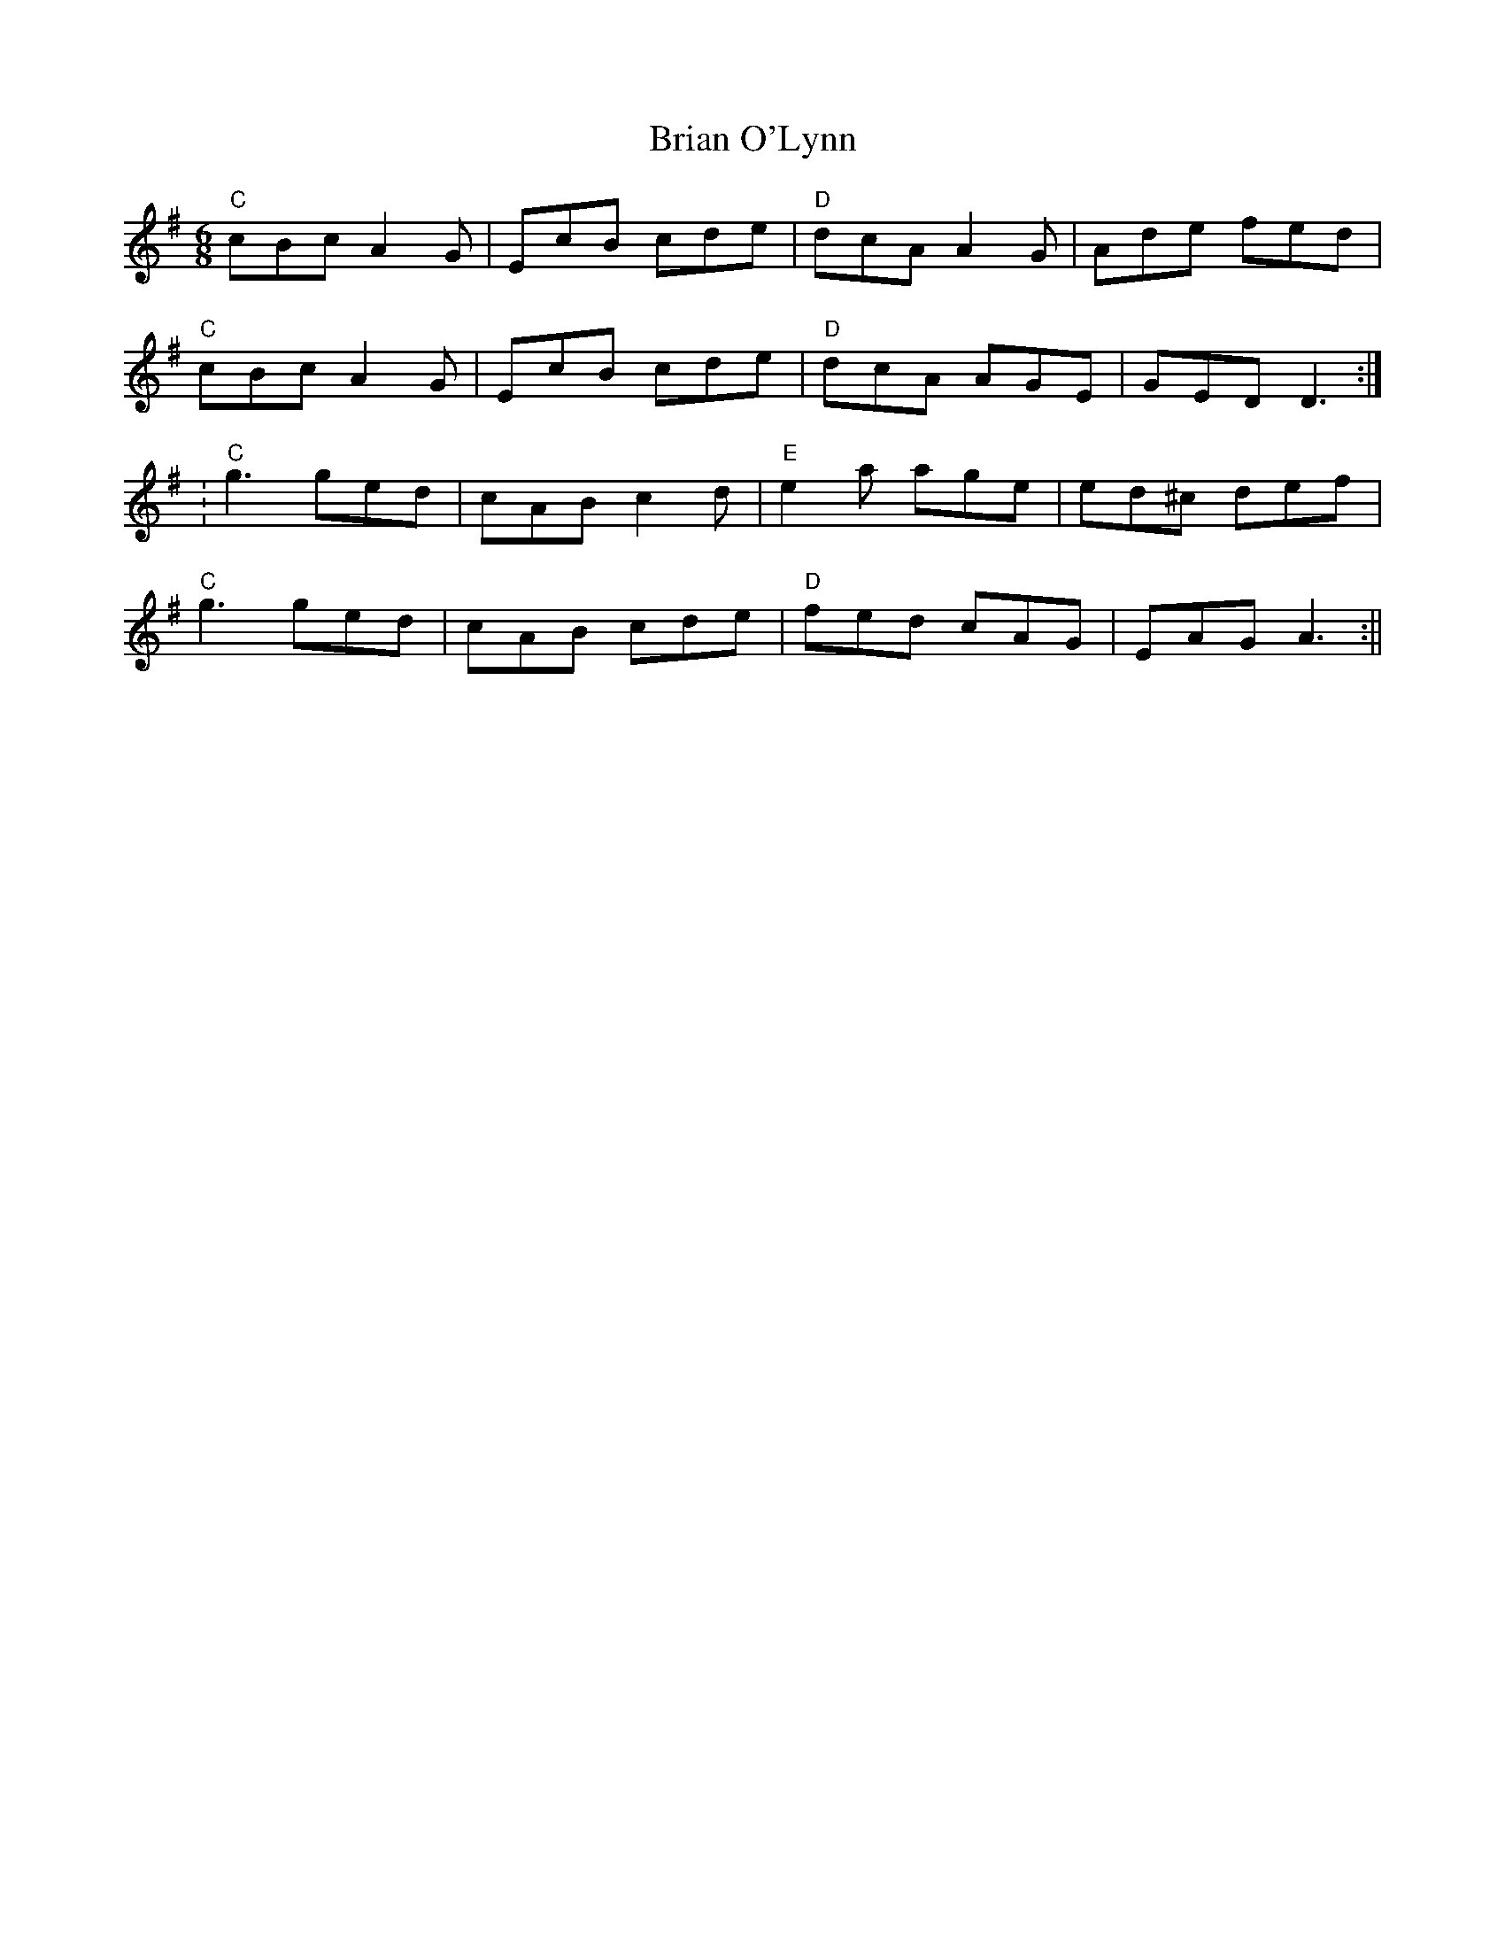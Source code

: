 X:77
T:Brian O'Lynn
M:6/8
L:1/8
F:http://blackrosetheband.googlepages.com/ABCTUNES.ABC May 2009
S:Patrick Street - 3 Irish times 3 - Track 3
K:G
"C"cBc A2G|EcB cde|"D"dcA A2G|Ade fed|
"C"cBc A2G|EcB cde|"D"dcA AGE|GED D3:|
:"C"g3 ged|cAB c2d|"E"e2a age|ed^c def|
"C"g3 ged|cAB cde|"D"fed cAG|EAG A3:||

